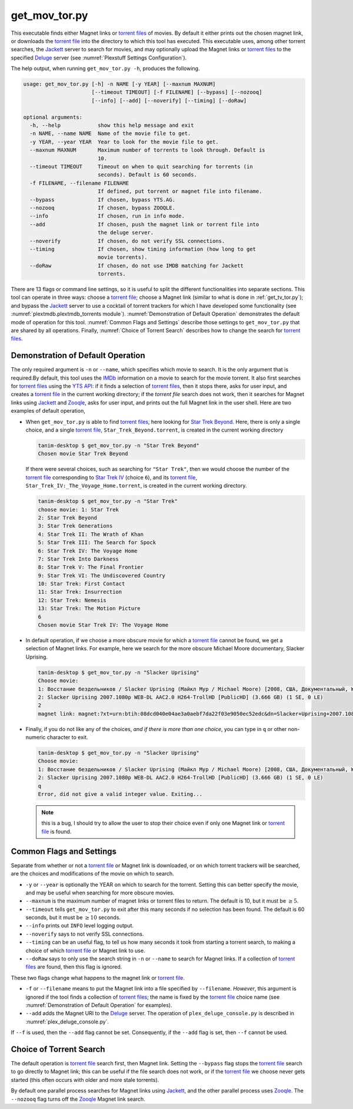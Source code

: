 .. _get_mov_tor.py_label:

================================================
get_mov_tor.py
================================================

This executable finds either Magnet links or `torrent files <torrent file_>`_ of movies. By default it either prints out the chosen magnet link, or downloads the `torrent file <torrent file_>`_ into the directory to which this tool has executed. This executable uses, among other torrent searches, the Jackett_ server to search for movies, and may optionally upload the Magnet links or `torrent files <torrent file_>`_ to the specified Deluge_ server (see :numref:`Plexstuff Settings Configuration`).

The help output, when running ``get_mov_tor.py -h``, produces the following.

.. code-block:: bash

   usage: get_mov_tor.py [-h] -n NAME [-y YEAR] [--maxnum MAXNUM]
			 [--timeout TIMEOUT] [-f FILENAME] [--bypass] [--nozooq]
			 [--info] [--add] [--noverify] [--timing] [--doRaw]

   optional arguments:
     -h, --help            show this help message and exit
     -n NAME, --name NAME  Name of the movie file to get.
     -y YEAR, --year YEAR  Year to look for the movie file to get.
     --maxnum MAXNUM       Maximum number of torrents to look through. Default is
			   10.
     --timeout TIMEOUT     Timeout on when to quit searching for torrents (in
			   seconds). Default is 60 seconds.
     -f FILENAME, --filename FILENAME
			   If defined, put torrent or magnet file into filename.
     --bypass              If chosen, bypass YTS.AG.
     --nozooq              If chosen, bypass ZOOQLE.
     --info                If chosen, run in info mode.
     --add                 If chosen, push the magnet link or torrent file into
			   the deluge server.
     --noverify            If chosen, do not verify SSL connections.
     --timing              If chosen, show timing information (how long to get
			   movie torrents).
     --doRaw               If chosen, do not use IMDB matching for Jackett
			   torrents.

There are 13 flags or command line settings, so it is useful to split the different functionalities into separate sections. This tool can operate in three ways: choose a `torrent file`_; choose a Magnet link (similar to what is done in :ref:`get_tv_tor.py`); and bypass the Jackett_ server to use a cocktail of torrent trackers for which I have developed some functionality (see :numref:`plextmdb.plextmdb_torrents module`). :numref:`Demonstration of Default Operation` demonstrates the default mode of operation for this tool. :numref:`Common Flags and Settings` describe those settings to ``get_mov_tor.py`` that are shared by all operations. Finally, :numref:`Choice of Torrent Search` describes how to change the search for `torrent files <torrent file_>`_.

Demonstration of Default Operation
-----------------------------------

The only required argument is ``-n`` or ``--name``, which specifies which movie to search. It is the only argument that is required.By default, this tool uses the IMDb_ information on a movie to search for the movie torrent. It also first searches for `torrent files <torrent file_>`_ using the `YTS API`_: if it finds a selection of `torrent files <torrent file_>`_, then it stops there, asks for user input, and creates a `torrent file`_ in the current working directory; if the `torrent file` search does not work, then it searches for Magnet links using Jackett_ and Zooqle_, asks for user input, and prints out the full Magnet link in the user shell. Here are two examples of default operation,

* When ``get_mov_tor.py`` is able to find `torrent files <torrent file_>`_, here looking for `Star Trek Beyond`_. Here, there is only a single choice, and a single `torrent file`_, ``Star_Trek_Beyond.torrent``, is created in the current working directory

  .. code-block:: bash

     tanim-desktop $ get_mov_tor.py -n "Star Trek Beyond"
     Chosen movie Star Trek Beyond

  If there were several choices, such as searching for ``"Star Trek"``, then we would choose the number of the `torrent file`_ corresponding to `Star Trek IV`_ (choice ``6``), and its `torrent file`_, ``Star_Trek_IV:_The_Voyage_Home.torrent``, is created in the current working directory.

  .. code-block:: bash

     tanim-desktop $ get_mov_tor.py -n "Star Trek"
     choose movie: 1: Star Trek
     2: Star Trek Beyond
     3: Star Trek Generations
     4: Star Trek II: The Wrath of Khan
     5: Star Trek III: The Search for Spock
     6: Star Trek IV: The Voyage Home
     7: Star Trek Into Darkness
     8: Star Trek V: The Final Frontier
     9: Star Trek VI: The Undiscovered Country
     10: Star Trek: First Contact
     11: Star Trek: Insurrection
     12: Star Trek: Nemesis
     13: Star Trek: The Motion Picture
     6
     Chosen movie Star Trek IV: The Voyage Home

* In default operation, if we choose a more obscure movie for which a `torrent file`_ cannot be found, we get a selection of Magnet links. For example, here we search for the more obscure Michael Moore documentary, _`Slacker Uprising`.

  .. code-block:: bash

     tanim-desktop $ get_mov_tor.py -n "Slacker Uprising"
     Choose movie:
     1: Восстание бездельников / Slacker Uprising (Майкл Мур / Michael Moore) [2008, США, Документальный, WEB-DL 1080p] VO + Sub Rus + Original Eng () (1 SE, 2 LE)
     2: Slacker Uprising 2007.1080p WEB-DL AAC2.0 H264-TrollHD [PublicHD] (3.666 GB) (1 SE, 0 LE)
     2
     magnet link: magnet:?xt=urn:btih:08dcd040e04ae3a0aebf7da22f03e9050ec52edc&dn=Slacker+Uprising+2007.1080p+WEB-DL+AAC2.0+H264-TrollHD+[PublicHD]&tr=udp%3A%2F%2Ftracker.opentrackr.org%3A1337%2Fannounce&tr=udp%3A%2F%2Fopen.demonii.com%3A1337&tr=udp%3A%2F%2Ftracker.pomf.se%3A80%2Fannounce&tr=udp%3A%2F%2Ftorrent.gresille.org%3A80%2Fannounce&tr=udp%3A%2F%2F11.rarbg.com%2Fannounce&tr=udp%3A%2F%2F11.rarbg.com%3A80%2Fannounce&tr=udp%3A%2F%2Fopen.demonii.com%3A1337%2Fannounce&tr=udp%3A%2F%2Ftracker.openbittorrent.com%3A80&tr=http%3A%2F%2Ftracker.ex.ua%3A80%2Fannounce&tr=http%3A%2F%2Ftracker.ex.ua%2Fannounce&tr=http%3A%2F%2Fbt.careland.com.cn%3A6969%2Fannounce&tr=udp%3A%2F%2Fglotorrents.pw%3A6969%2Fannounce

* Finally, if you do not like any of the choices, *and if there is more than one choice*, you can type in ``q`` or other non-numeric character to exit.

  .. code-block:: bash

     tanim-desktop $ get_mov_tor.py -n "Slacker Uprising"
     Choose movie:
     1: Восстание бездельников / Slacker Uprising (Майкл Мур / Michael Moore) [2008, США, Документальный, WEB-DL 1080p] VO + Sub Rus + Original Eng () (1 SE, 2 LE)
     2: Slacker Uprising 2007.1080p WEB-DL AAC2.0 H264-TrollHD [PublicHD] (3.666 GB) (1 SE, 0 LE)
     q
     Error, did not give a valid integer value. Exiting...

  .. note:: this is a bug, I should try to allow the user to stop their choice even if only one Magnet link or `torrent file`_ is found.

Common Flags and Settings
---------------------------------------
Separate from whether or not a `torrent file`_ or Magnet link is downloaded, or on which torrent trackers will be searched, are the choices and modifications of the movie on which to search.

* ``-y`` or ``--year`` is optionally the YEAR on which to search for the torrent. Setting this can better specify the movie, and may be useful when searching for more obscure movies.

* ``--maxnum`` is the maximum number of magnet links or torrent files to return. The default is 10, but it must be :math:`\ge 5`.

* ``--timeout`` tells ``get_mov_tor.py`` to exit after this many seconds if no selection has been found. The default is 60 seconds, but it must be :math:`\ge 10` seconds.

* ``--info`` prints out ``INFO`` level logging output.

* ``--noverify`` says to not verify SSL connections.

* ``--timing`` can be an useful flag, to tell us how many seconds it took from starting a torrent search, to making a choice of which `torrent file`_ or Magnet link to use.

* ``--doRaw`` says to only use the search string in ``-n`` or ``--name`` to search for Magnet links. If a collection of `torrent files <torrent file_>`_ are found, then this flag is ignored.

These two flags change what happens to the magnet link or `torrent file`_.

* ``-f`` or ``--filename`` means to put the Magnet link into a file specified by ``--filename``. *However*, this argument is ignored if the tool finds a collection of `torrent files <torrent file_>`_; the name is fixed by the `torrent file`_ choice name (see :numref:`Demonstration of Default Operation` for examples).

* ``--add`` adds the Magnet URI to the Deluge_ server. The operation of ``plex_deluge_console.py`` is described in :numref:`plex_deluge_console.py`.

If ``--f`` is used, then the ``--add`` flag cannot be set. Consequently, if the ``--add`` flag is set, then ``--f`` cannot be used.

Choice of Torrent Search
------------------------------

The default operation is `torrent file`_ search first, then Magnet link. Setting the ``--bypass`` flag stops the `torrent file`_ search to go directly to Magnet link; this can be useful if the file search does not work, or if the `torrent file`_ we choose never gets started (this often occurs with older and more stale torrents).

By default one parallel process searches for Magnet links using Jackett_, and the other parallel process uses Zooqle_. The ``--nozooq`` flag turns off the Zooqle_ Magnet link search.

.. _`torrent file`: https://en.wikipedia.org/wiki/Torrent_file
.. _Jackett: https://github.com/Jackett/Jackett
.. _Zooqle: https://zooqle.com
.. _Deluge: https://en.wikipedia.org/wiki/Deluge_(software)
.. _IMDb: https://en.wikipedia.org/wiki/IMDb
.. _`YTS API`: https://yts.ag/api
.. _Jackett: https://github.com/Jackett/Jackett
.. _`Star Trek Beyond`: https://en.wikipedia.org/wiki/Star_Trek_Beyond
.. _`Star Trek IV`: https://en.wikipedia.org/wiki/Star_Trek_IV:_The_Voyage_Home
